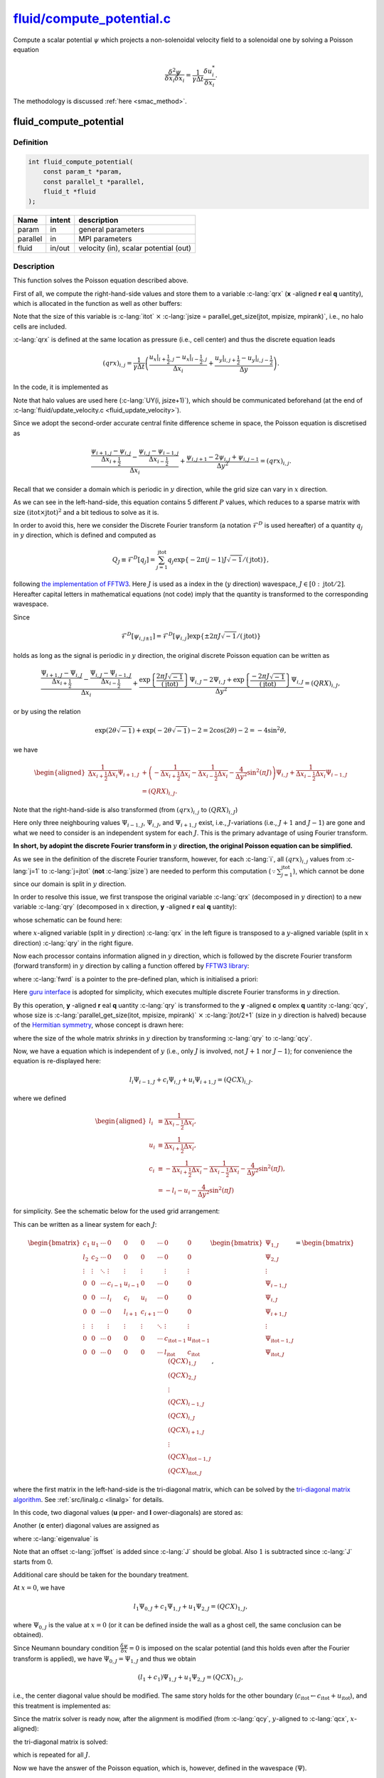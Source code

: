 
.. _fluid_compute_potential:

############################################################################################################################
`fluid/compute_potential.c <https://github.com/NaokiHori/SimpleNavierStokesSolver/blob/main/src/fluid/compute_potential.c>`_
############################################################################################################################

Compute a scalar potential :math:`\psi` which projects a non-solenoidal velocity field to a solenoidal one by solving a Poisson equation

.. math::

   \frac{\delta^2 \psi}{\delta x_i \delta x_i} = \frac{1}{\gamma \Delta t} \frac{\delta u_i^*}{\delta x_i}.

The methodology is discussed :ref:`here <smac_method>`.

***********************
fluid_compute_potential
***********************

==========
Definition
==========

.. code-block:: c

   int fluid_compute_potential(
       const param_t *param,
       const parallel_t *parallel,
       fluid_t *fluid
   );

======== ====== =====================================
Name     intent description
======== ====== =====================================
param    in     general parameters
parallel in     MPI parameters
fluid    in/out velocity (in), scalar potential (out)
======== ====== =====================================

===========
Description
===========

This function solves the Poisson equation described above.

First of all, we compute the right-hand-side values and store them to a variable :c-lang:`qrx` (**x** -aligned **r** eal **q** uantity), which is allocated in the function as well as other buffers:

.. myliteralinclude:: /../../src/fluid/compute_potential.c
   :language: c
   :tag: allocate buffers (different alignments, datatypes)

Note that the size of this variable is :c-lang:`itot` :math:`\times` :c-lang:`jsize = parallel_get_size(jtot, mpisize, mpirank)`, i.e., no halo cells are included.

:c-lang:`qrx` is defined at the same location as pressure (i.e., cell center) and thus the discrete equation leads

.. math::
   \left( qrx \right)_{i, j} =
     \frac{1}{\gamma \Delta t} \left(
         \frac{\left. u_x \right|_{i+\frac{1}{2},j} - \left. u_x \right|_{i-\frac{1}{2},j}}{\Delta x_i}
       + \frac{\left. u_y \right|_{i,j+\frac{1}{2}} - \left. u_y \right|_{i,j-\frac{1}{2}}}{\Delta y  }
     \right).

In the code, it is implemented as

.. myliteralinclude:: /../../src/fluid/compute_potential.c
   :language: c
   :tag: compute right-hand-side

.. image:: image/compute_potential1.pdf
   :width: 800

Note that halo values are used here (:c-lang:`UY(i, jsize+1)`), which should be communicated beforehand (at the end of :c-lang:`fluid/update_velocity.c <fluid_update_velocity>`).

Since we adopt the second-order accurate central finite difference scheme in space, the Poisson equation is discretised as

.. math::
   \frac{\frac{\psi_{i+1,j} - \psi_{i,j}}{\Delta x_{i+\frac{1}{2}}} - \frac{\psi_{i,j} - \psi_{i-1,j}}{\Delta x_{i-\frac{1}{2}}}}{\Delta x_i} + \frac{\psi_{i,j+1} - 2 \psi_{i,j} + \psi_{i,j-1}}{\Delta y^2} = \left( qrx \right)_{i,j}.

Recall that we consider a domain which is periodic in :math:`y` direction, while the grid size can vary in :math:`x` direction.

As we can see in the left-hand-side, this equation contains 5 different :math:`P` values, which reduces to a sparse matrix with size :math:`\left( \text{itot} \times \text{jtot} \right)^2` and a bit tedious to solve as it is.

In order to avoid this, here we consider the Discrete Fourier transform (a notation :math:`\mathcal{F}^D` is used hereafter) of a quantity :math:`q_j` in :math:`y` direction, which is defined and computed as

.. math::
   Q_J \equiv \mathcal{F}^D \left[ q_j \right] = \sum_{j=1}^{\text{jtot}} q_j \exp{\left\{ -2 \pi \left( j - 1 \right) J \sqrt{-1} / \left( \text{jtot} \right) \right\}},

following `the implementation of FFTW3 <https://www.fftw.org/fftw3_doc/The-1d-Real_002ddata-DFT.html>`_.
Here :math:`J` is used as a index in the (:math:`y` direction) wavespace, :math:`J \in \left[ 0 : \text{jtot}/2 \right]`.
Hereafter capital letters in mathematical equations (not code) imply that the quantity is transformed to the corresponding wavespace.

Since

.. math::
   \mathcal{F}^D \left[ \psi_{i,j\pm1} \right] = \mathcal{F}^D \left[ \psi_{i,j} \right] \exp{\left\{ \pm 2 \pi J \sqrt{-1} / \left( \text{jtot} \right) \right\}}

holds as long as the signal is periodic in :math:`y` direction, the original discrete Poisson equation can be written as

.. math::
   \frac{\frac{\Psi_{i+1,J} - \Psi_{i,J}}{\Delta x_{i+\frac{1}{2}}} - \frac{\Psi_{i,J} - \Psi_{i-1,J}}{\Delta x_{i-\frac{1}{2}}}}{\Delta x_i} + \frac{\exp{\left\{ \frac{2 \pi J \sqrt{-1}}{\left( \text{jtot} \right)} \right\}}\Psi_{i,J} - 2 \Psi_{i,J} + \exp{\left\{ \frac{-2 \pi J \sqrt{-1}}{\left( \text{jtot} \right)} \right\}}\Psi_{i,J}}{\Delta y^2} = \left( QRX \right)_{i,J},

or by using the relation

.. math::
   \exp{ \left( 2 \theta \sqrt{-1} \right) } + \exp{ \left( -2 \theta \sqrt{-1} \right) } - 2 = 2  \cos \left( 2 \theta \right) - 2 = -4 \sin^2 \theta,

we have

.. math::
   \begin{aligned}
       \frac{1}{\Delta x_{i+\frac{1}{2}} \Delta x_i} \Psi_{i+1,J}
     & + \left(
       - \frac{1}{\Delta x_{i+\frac{1}{2}} \Delta x_i}
       - \frac{1}{\Delta x_{i-\frac{1}{2}} \Delta x_i}
       - \frac{4}{\Delta y^2} \sin^2 \left( \pi J \right)
     \right) \Psi_{i,J}
     + \frac{1}{\Delta x_{i-\frac{1}{2}} \Delta x_i} \Psi_{i-1,J} \\
     & = \left( QRX \right)_{i,J}.
   \end{aligned}

Note that the right-hand-side is also transformed (from :math:`\left( qrx \right)_{i,j}` to :math:`\left( QRX \right)_{i,J}`)

Here only three neighbouring values :math:`\Psi_{i-1,J}`, :math:`\Psi_{i,J}`, and :math:`\Psi_{i+1,J}` exist, i.e., :math:`J`-variations (i.e., :math:`J+1` and :math:`J-1`) are gone and what we need to consider is an independent system for each :math:`J`.
This is the primary advantage of using Fourier transform.

**In short, by adopint the discrete Fourier transform in** :math:`y` **direction, the original Poisson equation can be simplified.**

As we see in the definition of the discrete Fourier transform, however, for each :c-lang:`i`, all :math:`\left( qrx \right)_{i, j}` values from :c-lang:`j=1` to :c-lang:`j=jtot` (**not** :c-lang:`jsize`) are needed to perform this computation (:math:`\because \sum_{j=1}^{\text{jtot}}`), which cannot be done since our domain is split in :math:`y` direction.

In order to resolve this issue, we first transpose the original variable :c-lang:`qrx` (decomposed in :math:`y` direction) to a new variable :c-lang:`qry` (decomposed in :math:`x` direction, **y** -aligned **r** eal **q** uantity):

.. myliteralinclude:: /../../src/fluid/compute_potential.c
   :language: c
   :tag: transpose real x-aligned matrix to y-aligned matrix

whose schematic can be found here:

.. image:: image/compute_potential2.pdf
   :width: 800

where :math:`x`-aligned variable (split in :math:`y` direction) :c-lang:`qrx` in the left figure is transposed to a :math:`y`-aligned variable (split in :math:`x` direction) :c-lang:`qry` in the right figure.

Now each processor contains information aligned in :math:`y` direction, which is followed by the discrete Fourier transform (forward transform) in :math:`y` direction by calling a function offered by `FFTW3 library <https://www.fftw.org>`_:

.. myliteralinclude:: /../../src/fluid/compute_potential.c
   :language: c
   :tag: project to wave space

where :c-lang:`fwrd` is a pointer to the pre-defined plan, which is initialised a priori:

.. myliteralinclude:: /../../src/fluid/compute_potential.c
   :language: c
   :tag: create fftw plans

Here `guru interface <https://www.fftw.org/fftw3_doc/Guru-Real_002ddata-DFTs.html>`_ is adopted for simplicity, which executes multiple discrete Fourier transforms in :math:`y` direction.

By this operation, **y** -aligned **r** eal **q** uantity :c-lang:`qry` is transformed to the **y** -aligned **c** omplex **q** uantity :c-lang:`qcy`, whose size is :c-lang:`parallel_get_size(itot, mpisize, mpirank)` :math:`\times` :c-lang:`jtot/2+1` (size in :math:`y` direction is halved) because of the `Hermitian symmetry <https://www.fftw.org/fftw3_doc/The-1d-Real_002ddata-DFT.html#The-1d-Real_002ddata-DFT>`_, whose concept is drawn here:

.. image:: image/compute_potential3.pdf
   :width: 800

where the size of the whole matrix *shrinks* in :math:`y` direction by transforming :c-lang:`qry` to :c-lang:`qcy`.

Now, we have a equation which is independent of :math:`y` (i.e., only :math:`J` is involved, not :math:`J+1` nor :math:`J-1`); for convenience the equation is re-displayed here:

.. math::
   l_i \Psi_{i-1,J} + c_i \Psi_{i,J} + u_i \Psi_{i+1,J} = \left( QCX \right)_{i,J}.

where we defined

.. math::
   \begin{aligned}
     l_i & \equiv \frac{1}{\Delta x_{i-\frac{1}{2}} \Delta x_i}, \\
     u_i & \equiv \frac{1}{\Delta x_{i+\frac{1}{2}} \Delta x_i}, \\
     c_i & \equiv
       - \frac{1}{\Delta x_{i+\frac{1}{2}} \Delta x_i}
       - \frac{1}{\Delta x_{i-\frac{1}{2}} \Delta x_i}
       - \frac{4}{\Delta y^2} \sin^2 \left( \pi J \right), \\
         & =
       - l_i
       - u_i
       - \frac{4}{\Delta y^2} \sin^2 \left( \pi J \right)
   \end{aligned}

for simplicity.
See the schematic below for the used grid arrangement:

.. image:: image/compute_potential4.pdf
   :width: 800

This can be written as a linear system for each :math:`J`:

.. math::
   \begin{bmatrix}
     c_1    & u_1    & \cdots & 0       & 0       & 0       & \cdots & 0                 & 0                 \\
     l_2    & c_2    & \cdots & 0       & 0       & 0       & \cdots & 0                 & 0                 \\
     \vdots & \vdots & \ddots & \vdots  & \vdots  & \vdots  &        & \vdots            & \vdots            \\
     0      & 0      & \cdots & c_{i-1} & u_{i-1} & 0       & \cdots & 0                 & 0                 \\
     0      & 0      & \cdots & l_{i  } & c_{i  } & u_{i  } & \cdots & 0                 & 0                 \\
     0      & 0      & \cdots & 0       & l_{i+1} & c_{i+1} & \cdots & 0                 & 0                 \\
     \vdots & \vdots &        & \vdots  & \vdots  & \vdots  & \ddots & \vdots            & \vdots            \\
     0      & 0      & \cdots & 0       & 0       & 0       & \cdots & c_{\text{itot}-1} & u_{\text{itot}-1} \\
     0      & 0      & \cdots & 0       & 0       & 0       & \cdots & l_{\text{itot}  } & c_{\text{itot}  }
   \end{bmatrix}
   \begin{bmatrix}
   \Psi_{1, J}             \\
   \Psi_{2, J}             \\
   \vdots                  \\
   \Psi_{i-1, J}           \\
   \Psi_{i  , J}           \\
   \Psi_{i+1, J}           \\
   \vdots                  \\
   \Psi_{\text{itot}-1, J} \\
   \Psi_{\text{itot}  , J}
   \end{bmatrix}
   =
   \begin{bmatrix}
   \left( QCX \right)_{1, J}             \\
   \left( QCX \right)_{2, J}             \\
   \vdots                                \\
   \left( QCX \right)_{i-1, J}           \\
   \left( QCX \right)_{i  , J}           \\
   \left( QCX \right)_{i+1, J}           \\
   \vdots                                \\
   \left( QCX \right)_{\text{itot}-1, J} \\
   \left( QCX \right)_{\text{itot}  , J}
   \end{bmatrix},

where the first matrix in the left-hand-side is the tri-diagonal matrix, which can be solved by the `tri-diagonal matrix algorithm <https://en.wikipedia.org/wiki/Tridiagonal_matrix_algorithm>`_.
See :ref:`src/linalg.c <linalg>` for details.

In this code, two diagonal values (**u** pper- and **l** ower-diagonals) are stored as:

.. myliteralinclude:: /../../src/fluid/compute_potential.c
   :language: c
   :tag: set lower and upper diagonal components

Another (**c** enter) diagonal values are assigned as

.. myliteralinclude:: /../../src/fluid/compute_potential.c
   :language: c
   :tag: set center diagonal components

where :c-lang:`eigenvalue` is

.. myliteralinclude:: /../../src/fluid/compute_potential.c
   :language: c
   :tag: compute eigenvalue of this j position

Note that an offset :c-lang:`joffset` is added since :c-lang:`J` should be global.
Also :math:`1` is subtracted since :c-lang:`J` starts from 0.

Additional care should be taken for the boundary treatment.

At :math:`x = 0`, we have

.. math::
   l_1 \Psi_{0,J} + c_1 \Psi_{1,J} + u_1 \Psi_{2,J} = \left( QCX \right)_{1,J},

where :math:`\Psi_{0,J}` is the value at :math:`x=0` (or it can be defined inside the wall as a ghost cell, the same conclusion can be obtained).

Since Neumann boundary condition :math:`\frac{\delta \psi}{\delta x} = 0` is imposed on the scalar potential (and this holds even after the Fourier transform is applied), we have :math:`\Psi_{0,J} = \Psi_{1,J}` and thus we obtain

.. math::
   \left( l_1 + c_1 \right) \Psi_{1,J} + u_1 \Psi_{2,J} = \left( QCX \right)_{1,J},

i.e., the center diagonal value should be modified.
The same story holds for the other boundary (:math:`c_{\text{itot}} \leftarrow c_{\text{itot}} + u_{\text{itot}}`), and this treatment is implemented as:

.. myliteralinclude:: /../../src/fluid/compute_potential.c
   :language: c
   :tag: boundary treatment (Neumann boundary condition)

Since the matrix solver is ready now, after the alignment is modified (from :c-lang:`qcy`, :math:`y`-aligned to :c-lang:`qcx`, :math:`x`-aligned):

.. myliteralinclude:: /../../src/fluid/compute_potential.c
   :language: c
   :tag: transpose complex y-aligned matrix to x-aligned matrix

.. image:: image/compute_potential5.pdf
   :width: 800

the tri-diagonal matrix is solved:

.. myliteralinclude:: /../../src/fluid/compute_potential.c
   :language: c
   :tag: solve linear system

which is repeated for all :math:`J`.

Now we have the answer of the Poisson equation, which is, however, defined in the wavespace (:math:`\Psi`).

After the alignment of the variable is changed (from :c-lang:`qcx`, :math:`x`-aligned to :c-lang:`qcy`, :math:`y`-aligned):

.. myliteralinclude:: /../../src/fluid/compute_potential.c
   :language: c
   :tag: transpose complex x-aligned matrix to y-aligned matrix

.. image:: image/compute_potential6.pdf
   :width: 800

we use the discrete inverse Fourier transform in order to retrieve the solution in the physical space (:math:`\psi`):

.. myliteralinclude:: /../../src/fluid/compute_potential.c
   :language: c
   :tag: project to physical space

.. image:: image/compute_potential7.pdf
   :width: 800

Finally, the alignment is again changed (to recover the same shape as the original scalar potential :c-lang:`psi`:

.. myliteralinclude:: /../../src/fluid/compute_potential.c
   :language: c
   :tag: transpose real y-aligned matrix to x-aligned matrix

.. image:: image/compute_potential8.pdf
   :width: 800

and the result is stored to :c-lang:`psi`:

.. myliteralinclude:: /../../src/fluid/compute_potential.c
   :language: c
   :tag: normalise and store result

Note that a division by :c-lang:`jtot` is necessary because `FFTW3 does not normalise the result <https://www.fftw.org/fftw3_doc/The-1d-Real_002ddata-DFT.html#The-1d-Real_002ddata-DFT>`_.


